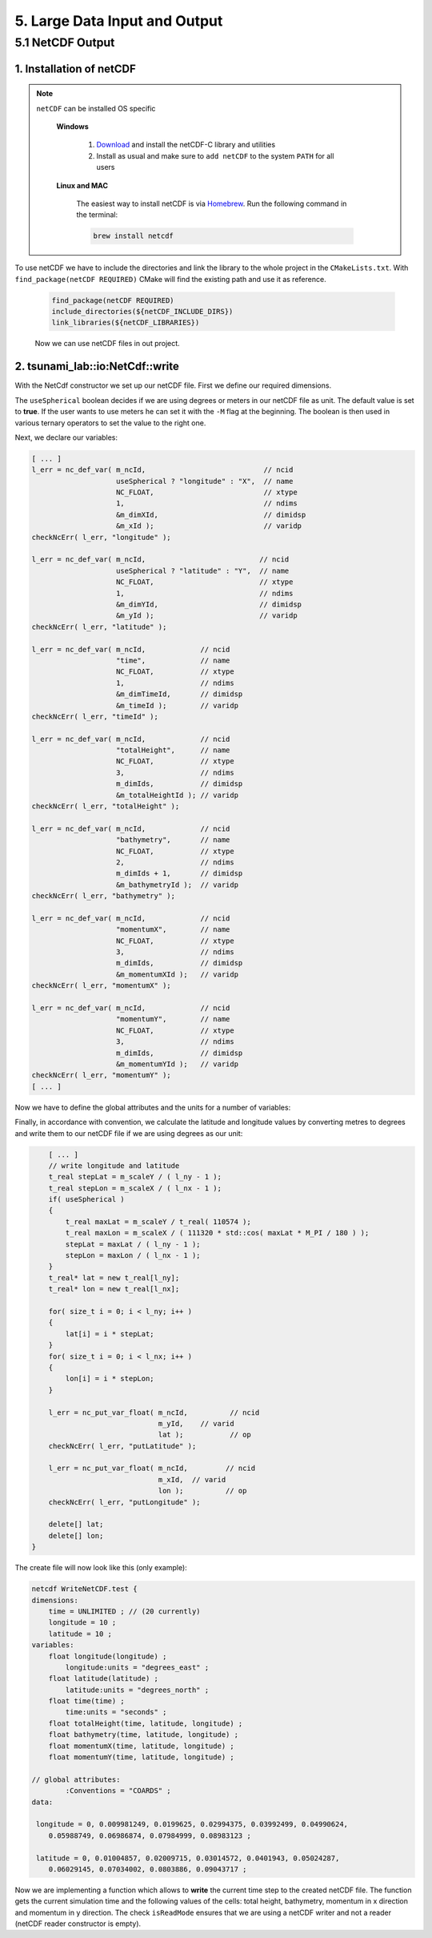.. role:: raw-html(raw)
    :format: html

.. _submissions_large_data_input_output:

5. Large Data Input and Output
==============================


5.1 NetCDF Output
-----------------

1. Installation of netCDF
^^^^^^^^^^^^^^^^^^^^^^^^^

.. note::

    ``netCDF`` can be installed OS specific

        **Windows**

            1. `Download <https://docs.unidata.ucar.edu/netcdf-c/current/winbin.html>`_ and install the netCDF-C library and utilities

            2. Install as usual and make sure to ``add netCDF`` to the system ``PATH`` for all users

        **Linux and MAC**

            The easiest way to install netCDF is via `Homebrew <https://brew.sh/>`_. Run the following command in the terminal:

            .. code-block:: bash

                brew install netcdf

To use netCDF we have to include the directories and link the library to the whole project in the ``CMakeLists.txt``.
With ``find_package(netCDF REQUIRED)`` CMake will find the existing path and use it as reference.

    .. code-block:: bash

        find_package(netCDF REQUIRED)
        include_directories(${netCDF_INCLUDE_DIRS})
        link_libraries(${netCDF_LIBRARIES})

    Now we can use netCDF files in out project.


2. tsunami_lab::io:NetCdf::write
^^^^^^^^^^^^^^^^^^^^^^^^^^^^^^^^

With the NetCdf constructor we set up our netCDF file. First we define our required dimensions.

The ``useSpherical`` boolean decides if we are using degrees or meters in our netCDF file as unit. The default value is
set to **true**. If the user wants to use meters he can set it with the ``-M`` flag at the beginning. The boolean is then
used in various ternary operators to set the value to the right one.

.. code-block:: cpp
    :emphasize-lines: 24-46

    // Header: NetCdf.h
    // File:   NetCdf.cpp
    // Test:   NetCdf.test.cpp

    tsunami_lab::io::NetCdf::NetCdf( std::string filePath,
                                     t_idx l_nx,
                                     t_idx l_ny,
                                     t_real l_scaleX,
                                     t_real l_scaleY,
                                     t_idx l_stride,
                                     bool useSpherical )
        : isReadMode( false )
    {
        m_filePath = filePath;
        m_nx = l_nx;
        m_ny = l_ny;
        m_scaleX = l_scaleX;
        m_scaleY = l_scaleY;
        m_stride = l_stride;
        int l_err;
        int m_dimIds[3];

        // set up netCDF-file
        l_err = nc_create( filePath.c_str(), // path
                           NC_CLOBBER,       // cmode
                           &m_ncId );        // ncidp
        checkNcErr( l_err, "create" );

        // define dimensions
        l_err = nc_def_dim( m_ncId,         // ncid
                            "time",         // name
                            NC_UNLIMITED,   // len
                            &m_dimTimeId ); // idp
        checkNcErr( l_err, "dimTime" );

        l_err = nc_def_dim( m_ncId,                           // ncid
                            useSpherical ? "longitude" : "X", // name
                            m_nx,                             // len
                            &m_dimXId );                      // idp
        checkNcErr( l_err, "dimX" );

        l_err = nc_def_dim( m_ncId,                           // ncid
                            useSpherical ? "latitude" : "Y",  // name
                            m_ny,                             // len
                            &m_dimYId );                      // idp
        checkNcErr( l_err, "dimY" );

        m_dimIds[0] = m_dimTimeId;
        m_dimIds[1] = m_dimYId;
        m_dimIds[2] = m_dimXId;
        [ ... ]


Next, we declare our variables:

.. code-block:: cpp

    [ ... ]
    l_err = nc_def_var( m_ncId,                            // ncid
                        useSpherical ? "longitude" : "X",  // name
                        NC_FLOAT,                          // xtype
                        1,                                 // ndims
                        &m_dimXId,                         // dimidsp
                        &m_xId );                          // varidp
    checkNcErr( l_err, "longitude" );

    l_err = nc_def_var( m_ncId,                           // ncid
                        useSpherical ? "latitude" : "Y",  // name
                        NC_FLOAT,                         // xtype
                        1,                                // ndims
                        &m_dimYId,                        // dimidsp
                        &m_yId );                         // varidp
    checkNcErr( l_err, "latitude" );

    l_err = nc_def_var( m_ncId,             // ncid
                        "time",             // name
                        NC_FLOAT,           // xtype
                        1,                  // ndims
                        &m_dimTimeId,       // dimidsp
                        &m_timeId );        // varidp
    checkNcErr( l_err, "timeId" );

    l_err = nc_def_var( m_ncId,             // ncid
                        "totalHeight",      // name
                        NC_FLOAT,           // xtype
                        3,                  // ndims
                        m_dimIds,           // dimidsp
                        &m_totalHeightId ); // varidp
    checkNcErr( l_err, "totalHeight" );

    l_err = nc_def_var( m_ncId,             // ncid
                        "bathymetry",       // name
                        NC_FLOAT,           // xtype
                        2,                  // ndims
                        m_dimIds + 1,       // dimidsp
                        &m_bathymetryId );  // varidp
    checkNcErr( l_err, "bathymetry" );

    l_err = nc_def_var( m_ncId,             // ncid
                        "momentumX",        // name
                        NC_FLOAT,           // xtype
                        3,                  // ndims
                        m_dimIds,           // dimidsp
                        &m_momentumXId );   // varidp
    checkNcErr( l_err, "momentumX" );

    l_err = nc_def_var( m_ncId,             // ncid
                        "momentumY",        // name
                        NC_FLOAT,           // xtype
                        3,                  // ndims
                        m_dimIds,           // dimidsp
                        &m_momentumYId );   // varidp
    checkNcErr( l_err, "momentumY" );
    [ ... ]


Now we have to define the global attributes and the units for a number of variables:

.. code-block:: cpp
    :emphasize-lines: 5, 12, 26, 33, 40, 47, 54

    [ ... ]
    // global attribute
    l_err = nc_put_att_text( m_ncId,
                             NC_GLOBAL,
                             "Conventions",
                             6,
                             "COARDS" );
    checkNcErr( l_err, "coards" );

    // Add units attribute to the variable
    l_err = nc_put_att_text( m_ncId,
                             m_timeId,
                             "units",
                             7,
                             "seconds" );
    checkNcErr( l_err, "seconds" );

    l_err = nc_put_att_text( m_ncId,
                             m_xId,
                             "units",
                             useSpherical ? 12 : 6,
                             useSpherical ? "degrees_east" : "meters" );
    checkNcErr( l_err, "degrees_east" );

    l_err = nc_put_att_text( m_ncId,
                             m_yId,
                             "units",
                             useSpherical ? 13 : 6,
                             useSpherical ? "degrees_north" : "meters" );
    checkNcErr( l_err, "degrees_north" );

    l_err = nc_put_att_text( m_ncId,
                             m_totalHeightId,
                             "units",
                             6,
                             "meters" );
    checkNcErr( l_err, "metersTotalHeight" );

    l_err = nc_put_att_text( m_ncId,
                             m_bathymetryId,
                             "units",
                             6,
                             "meters" );
    checkNcErr( l_err, "metersBathymetry" );

    l_err = nc_put_att_text( m_ncId,
                             m_momentumXId,
                             "units",
                             6,
                             "meters" );
    checkNcErr( l_err, "metersMomentumX" );

    l_err = nc_put_att_text( m_ncId,
                             m_momentumYId,
                             "units",
                             6,
                             "meters" );
    checkNcErr( l_err, "metersMomentumY" );

    l_err = nc_enddef( m_ncId ); // ncid
    checkNcErr( l_err, "enddef" );
    [ ... ]


Finally, in accordance with convention, we calculate the latitude and longitude values by converting metres to degrees
and write them to our netCDF file if we are using degrees as our unit:

.. code-block:: cpp

        [ ... ]
        // write longitude and latitude
        t_real stepLat = m_scaleY / ( l_ny - 1 );
        t_real stepLon = m_scaleX / ( l_nx - 1 );
        if( useSpherical )
        {
            t_real maxLat = m_scaleY / t_real( 110574 );
            t_real maxLon = m_scaleX / ( 111320 * std::cos( maxLat * M_PI / 180 ) );
            stepLat = maxLat / ( l_ny - 1 );
            stepLon = maxLon / ( l_nx - 1 );
        }
        t_real* lat = new t_real[l_ny];
        t_real* lon = new t_real[l_nx];

        for( size_t i = 0; i < l_ny; i++ )
        {
            lat[i] = i * stepLat;
        }
        for( size_t i = 0; i < l_nx; i++ )
        {
            lon[i] = i * stepLon;
        }

        l_err = nc_put_var_float( m_ncId,          // ncid
                                  m_yId,    // varid
                                  lat );           // op
        checkNcErr( l_err, "putLatitude" );

        l_err = nc_put_var_float( m_ncId,         // ncid
                                  m_xId,  // varid
                                  lon );          // op
        checkNcErr( l_err, "putLongitude" );

        delete[] lat;
        delete[] lon;
    }


The create file will now look like this (only example):

.. code-block:: bash

    netcdf WriteNetCDF.test {
    dimensions:
        time = UNLIMITED ; // (20 currently)
        longitude = 10 ;
        latitude = 10 ;
    variables:
        float longitude(longitude) ;
            longitude:units = "degrees_east" ;
        float latitude(latitude) ;
            latitude:units = "degrees_north" ;
        float time(time) ;
            time:units = "seconds" ;
        float totalHeight(time, latitude, longitude) ;
        float bathymetry(time, latitude, longitude) ;
        float momentumX(time, latitude, longitude) ;
        float momentumY(time, latitude, longitude) ;

    // global attributes:
            :Conventions = "COARDS" ;
    data:

     longitude = 0, 0.009981249, 0.0199625, 0.02994375, 0.03992499, 0.04990624,
        0.05988749, 0.06986874, 0.07984999, 0.08983123 ;

     latitude = 0, 0.01004857, 0.02009715, 0.03014572, 0.0401943, 0.05024287,
        0.06029145, 0.07034002, 0.0803886, 0.09043717 ;


Now we are implementing a function which allows to **write** the current time step to the created netCDF file.
The function gets the current simulation time and the following values of the cells: total height, bathymetry,
momentum in x direction and momentum in y direction. The check ``isReadMode`` ensures that we are using a netCDF
writer and not a reader (netCDF reader constructor is empty).

.. code-block:: cpp
    :emphasize-lines: 11, 25-65

    // Header: NetCdf.h
    // File:   NetCdf.cpp
    // Test:   NetCdf.test.cpp

    void tsunami_lab::io::NetCdf::write( const t_real simulationTime,
                                         const t_real* totalHeight,
                                         const t_real* bathymetry,
                                         const t_real* momentumX,
                                         const t_real* momentumY )
    {
        if( isReadMode )
        {
            std::cerr << "This netCdf object is not initialized in write mode. Read mode can only be used to read from files." << std::endl;
            exit( 2 );
        }

        int l_err;
        size_t start[3] = { m_time, 0, 0 };
        size_t count[3] = { 1, m_ny, m_nx };
        ptrdiff_t stride[3] = { 1, 1, 1 };
        ptrdiff_t map[3] = { 1, static_cast<ptrdiff_t>( m_stride ), 1 };
        size_t index[1] = { m_time }; // index should be same as current time dimension

        // write data
        l_err = nc_put_var1_float( m_ncId,              // ncid
                                   m_timeId,            // varid
                                   index,               // indexp
                                   &simulationTime );   // op
        checkNcErr( l_err, "putTime" );

        l_err = nc_put_varm_float( m_ncId,          // ncid
                                   m_totalHeightId, // varid
                                   start,           // startp
                                   count,           // countp
                                   stride,          // stridep
                                   map,             // imap
                                   totalHeight );   // op
        checkNcErr( l_err, "putTotalHeight" );

        l_err = nc_put_varm_float( m_ncId,          // ncid
                                   m_bathymetryId,  // varid
                                   start,           // startp
                                   count,           // countp
                                   stride,          // stridep
                                   map,             // imap
                                   bathymetry );    // op
        checkNcErr( l_err, "putBathymetry" );

        l_err = nc_put_varm_float( m_ncId,          // ncid
                                   m_momentumXId,   // varid
                                   start,           // startp
                                   count,           // countp
                                   stride,          // stridep
                                   map,             // imap
                                   momentumX );     // op
        checkNcErr( l_err, "putMomentumX" );

        l_err = nc_put_varm_float( m_ncId,          // ncid
                                   m_momentumYId,   // varid
                                   start,           // startp
                                   count,           // countp
                                   stride,          // stridep
                                   map,             // imap
                                   momentumY );     // op
        checkNcErr( l_err, "putMomentumY" );

        std::cout << " writing to '" << m_filePath << "'" << std::endl;

        ++m_time;
    }